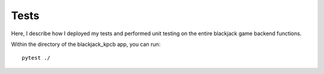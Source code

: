 Tests
========

Here, I describe how I deployed my tests and performed unit testing on the entire blackjack game backend functions.

Within the directory of the blackjack_kpcb app, you can run::

    pytest ./

